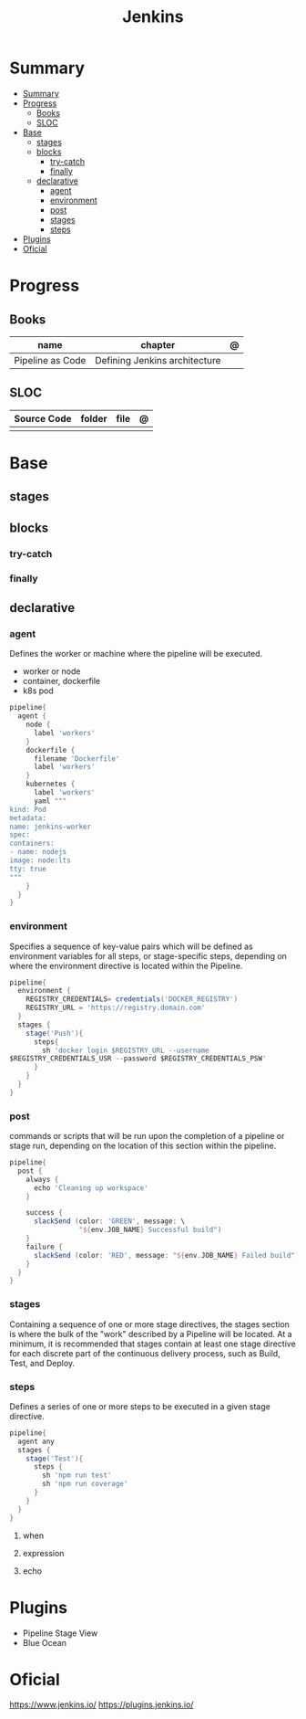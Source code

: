 #+TITLE: Jenkins

* Summary
:PROPERTIES:
:TOC:      :include all
:END:
:CONTENTS:
- [[#summary][Summary]]
- [[#progress][Progress]]
  - [[#books][Books]]
  - [[#sloc][SLOC]]
- [[#base][Base]]
  - [[#stages][stages]]
  - [[#blocks][blocks]]
    - [[#try-catch][try-catch]]
    - [[#finally][finally]]
  - [[#declarative][declarative]]
    - [[#agent][agent]]
    - [[#environment][environment]]
    - [[#post][post]]
    - [[#stages][stages]]
    - [[#steps][steps]]
- [[#plugins][Plugins]]
- [[#oficial][Oficial]]
:END:

* Progress
** Books
| name             | chapter                       | @ |
|------------------+-------------------------------+---|
| Pipeline as Code | Defining Jenkins architecture |   |

** SLOC
| Source Code | folder | file | @ |
|-------------+--------+------+---|
|             |        |      |   |

* Base
** stages
** blocks
*** try-catch
*** finally
** declarative
*** agent
Defines the worker or machine where the pipeline will be executed.

- worker or node
- container, dockerfile
- k8s pod

#+begin_src groovy
pipeline{
  agent {
    node {
      label 'workers'
    }
    dockerfile {
      filename 'Dockerfile'
      label 'workers'
    }
    kubernetes {
      label 'workers'
      yaml """
kind: Pod
metadata:
name: jenkins-worker
spec:
containers:
- name: nodejs
image: node:lts
tty: true
"""
    }
  }
}
#+end_src

*** environment
Specifies a sequence of key-value pairs which will be defined as environment
variables for all steps, or stage-specific steps, depending on where the
environment directive is located within the Pipeline.


#+begin_src groovy
pipeline{
  environment {
    REGISTRY_CREDENTIALS= credentials('DOCKER_REGISTRY')
    REGISTRY_URL = 'https://registry.domain.com'
  }
  stages {
    stage('Push'){
      steps{
        sh 'docker login $REGISTRY_URL --username
$REGISTRY_CREDENTIALS_USR --password $REGISTRY_CREDENTIALS_PSW'
      }
    }
  }
}
#+end_src

*** post
commands or scripts that will be run upon the completion of a pipeline or stage
run, depending on the location of this section within the pipeline.

#+begin_src groovy
pipeline{
  post {
    always {
      echo 'Cleaning up workspace'
    }

    success {
      slackSend (color: 'GREEN', message: \
                 "${env.JOB_NAME} Successful build")
    }
    failure {
      slackSend (color: 'RED', message: "${env.JOB_NAME} Failed build")
    }
  }
}
#+end_src
*** stages
Containing a sequence of one or more stage directives, the stages section is
where the bulk of the "work" described by a Pipeline will be located. At a
minimum, it is recommended that stages contain at least one stage directive for
each discrete part of the continuous delivery process, such as Build, Test, and
Deploy.
*** steps
Defines a series of one or more steps to be executed in a given stage directive.

#+begin_src groovy
pipeline{
  agent any
  stages {
    stage('Test'){
      steps {
        sh 'npm run test'
        sh 'npm run coverage'
      }
    }
  }
}
#+end_src
**** when
**** expression
**** echo
* Plugins
- Pipeline Stage View
- Blue Ocean

* Oficial
https://www.jenkins.io/
https://plugins.jenkins.io/
